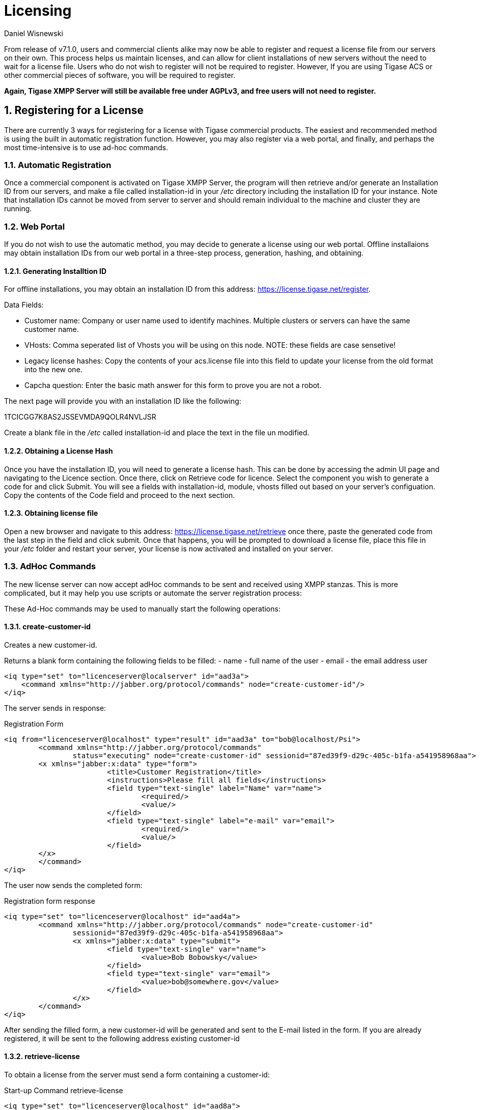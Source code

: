 [[licenseserver]]
= Licensing
:author: Daniel Wisnewski
:version: v1.0, March 2016
:date: 2016-03-15 11:00

:numbered:
:website: http://tigase.net
:toc:

From release of v7.1.0, users and commercial clients alike may now be able to register and request a license file from our servers on their own.
This process helps us maintain licenses, and can allow for client installations of new servers without the need to wait for a license file.
Users who do not wish to register will not be required to register.  However, If you are using Tigase ACS or other commercial pieces of software, you will be required to register.

*Again, Tigase XMPP Server will still be available free under AGPLv3, and free users will not need to register.*



== Registering for a License
There are currently 3 ways for registering for a license with Tigase commercial products.  The easiest and recommended method is using the built in automatic registration function.  However, you may also register via a web portal, and finally, and perhaps the most time-intensive is to use ad-hoc commands.

=== Automatic Registration

Once a commercial component is activated on Tigase XMPP Server, the program will then retrieve and/or generate an Installation ID from our servers, and make a file called installation-id in your _/etc_ directory including the installation ID for your instance.  Note that installation IDs cannot be moved from server to server and should remain individual to the machine and cluster they are running.


=== Web Portal

If you do not wish to use the automatic method, you may decide to generate a license using our web portal.
Offline installaions may obtain installation IDs from our web portal in a three-step process, generation, hashing, and obtaining.

==== Generating Installtion ID

For offline installations, you may obtain an installation ID from this address: link:https://license.tigase.net/register[https://license.tigase.net/register].

Data Fields:

- Customer name: Company or user name used to identify machines.  Multiple clusters or servers can have the same customer name.
- VHosts: Comma seperated list of Vhosts you will be using on this node.  NOTE: these fields are case sensetive!
- Legacy license hashes: Copy the contents of your acs.license file into this field to update your license from the old format into the new one.
- Capcha question: Enter the basic math answer for this form to prove you are not a robot.

The next page will provide you with an installation ID like the following:

+1TCICGG7K8AS2JSSEVMDA9QOLR4NVLJSR+

Create a blank file in the _/etc_ called installation-id and place the text in the file un modified.

==== Obtaining a License Hash

Once you have the installation ID, you will need to generate a license hash.  This can be done by accessing the admin UI page and navigating to the Licence section.  Once there, click on Retrieve code for licence.
Select the component you wish to generate a code for and click Submit.  You will see a fields with installation-id, module, vhosts filled out based on your server's configuation.  Copy the contents of the Code field and proceed to the next section.

==== Obtaining license file

Open a new browser and navigate to this address: link:https://license.tigase.net/retrieve[https://license.tigase.net/retrieve]  once there, paste the generated code from the last step in the field and click submit.  Once that happens, you will be prompted to download a license file, place this file in your _/etc_ folder and restart your server, your license is now activated and installed on your server.

=== AdHoc Commands
The new license server can now accept adHoc commands to be sent and received using XMPP stanzas.  This is more complicated, but it may help you use scripts or automate the server registration process:

These Ad-Hoc commands may be used to manually start the following operations:

==== +create-customer-id+
Creates a new customer-id.

Returns a blank form containing the following fields to be filled:
- +name+ - full name of the user
- +email+ - the email address user


[source,xml]
----
<iq type="set" to="licenceserver@localserver" id="aad3a">
    <command xmlns="http://jabber.org/protocol/commands" node="create-customer-id"/>
</iq>
----

The server sends in response:

Registration Form
[source,xml]
----
<iq from="licenceserver@localhost" type="result" id="aad3a" to="bob@localhost/Psi">
	<command xmlns="http://jabber.org/protocol/commands"
		status="executing" node="create-customer-id" sessionid="87ed39f9-d29c-405c-b1fa-a541958968aa">
        <x xmlns="jabber:x:data" type="form">
			<title>Customer Registration</title>
			<instructions>Please fill all fields</instructions>
			<field type="text-single" label="Name" var="name">
				<required/>
				<value/>
			</field>
			<field type="text-single" label="e-mail" var="email">
				<required/>
				<value/>
			</field>
        </x>
	</command>
</iq>
----

The user now sends the completed form:

Registration form response
[source,xml]
----
<iq type="set" to="licenceserver@localhost" id="aad4a">
	<command xmlns="http://jabber.org/protocol/commands" node="create-customer-id"
		sessionid="87ed39f9-d29c-405c-b1fa-a541958968aa">
		<x xmlns="jabber:x:data" type="submit">
			<field type="text-single" var="name">
				<value>Bob Bobowsky</value>
			</field>
			<field type="text-single" var="email">
				<value>bob@somewhere.gov</value>
			</field>
		</x>
	</command>
</iq>
----

After sending the filled form, a new +customer-id+ will be generated and sent to the E-mail listed in the form.
If you are already registered, it will be sent to the following address existing +customer-id+

==== +retrieve-license+

To obtain a license from the server must send a form containing a +customer-id+:

Start-up Command +retrieve-license+
[source,xml]
----
<iq type="set" to="licenceserver@localhost" id="aad8a">
	<command xmlns="http://jabber.org/protocol/commands" node="retrieve-licence"/>
</iq>
----

In response, the server will send a form asking for +customer-id+.
If the server's found his JabberID, it sent the form will automatically be filled in:

Asking for +customer-id+
[source,xml]
----
<iq from="licenceserver@localhost" type="result" id="aad8a" to="bob@localhost/Psi+">
	<command xmlns="http://jabber.org/protocol/commands" status="executing"
		node="retrieve-licence" sessionid="b7aa7ffb-5cda-4c67-aeb4-04094764ec9e">
		<x xmlns="jabber:x:data" type="form">
			<title>Retrieve licence</title>
			<instructions>Please fill all fields</instructions>
			<field type="text-single" label="customer-id" var="customer-id">
				<value></value>
			</field>
      <field type="jid-multi" var="vhosts">
       <value></value>
      </field>
      <field type="text-multi" var="legacy-hash">
       <value></value>
      </field>
      <field type="text-single" var="totp">
       <value></value>
      </field>
	</x>
	</command>
</iq>
----

The user sends the completed form:

Filled Form license generation
[source,xml]
----
<iq type="set" to="licenceserver@localhost" id="aae0a">
 <command xmlns="http://jabber.org/protocol/commands" node="retrieve-installation-id">
 <x xmlns="jabber:x:data" type="submit">
  <field type="text-single" var="customer">
   <value>Very Important Company</value>
  </field>
  <field type="jid-multi" var="vhosts">
   <value>im.company.com</value>
   <value>important.com</value>
  </field>
  <field type="text-multi" var="legacy-hash">
   <value>38a5dfa3ec07f08e8e1788d1d567359a7ed95b0e354953cf0222e0fea1872a7e</value>
  </field>
  <field type="text-single" var="totp">
   <value>4C70HD9F4JOM0UBB03OBR399B6PF6OSB</value>
  </field>
  </x>
 </command>
</iq>
----

The server sends a form containing the license.

NOTE: Warning! The license may be in plain-text or Base64 encoded!

.Generated license
[source,xml]
----
<iq from="licenceserver@localhost" type="result" id="aad9a" to="bob@localhost/Psi+">
	<command xmlns="http://jabber.org/protocol/commands" status="completed" node="retrieve-licence"
		sessionid="b7aa7ffb-5cda-4c67-aeb4-04094764ec9e">
		<x xmlns="jabber:x:data" type="result">
			<field type="text-multi" label="Licence" var="licence">
				<value>max-costam=9</value>
				<value>comment=Licencja całkowicie domyślna</value>
				<value>licence-nr=1</value>
				<value>licence-id=de54488e-13d0-38a4-8614-1b624cc73ac0</value>
				<value>customer-name=Bob Bobowsky</value>
				<value>customer-jid=bob@localhost</value>
				<value>template-id=fb9971738214b50c5700673956ade0fa0b8169d0</value>
				<value>valid-since=2015-07-17</value>
				<value>valid-until=2015-10-17</value>
				<value>signature=2bca48ad20b63dd76be08b1a6…374dab308</value>
			</field>
		</x>
	</command>
</iq>
----

== Statistics Sent
If you are using Tigase without a customer ID, you will be given a warning that statistics will be sent to Tigase.  Below is a breakdown of what is sent to the server.

NOTE: The text below has been better formatted for readability, but does not reflect the actual text being sent to Tigase.

[source,output]
-----
<statistics version="1">
	<domain>xmppserver</domain>
	<timestamp>2016-06-23T17:16:24.777-0700</timestamp>
	<vhosts>
    <item>vhost1.xmppserver.com</item>
  </vhosts>
	<uptime>308833</uptime>
	<heap>
    <used>30924376</used>
    <max>1426063360</max>
  </heap>
	<cluster>
    <nodes_count>1</nodes_count>
  </cluster>
	<users>
    <online>0</online>
    <active>0</active>
    <max_today>1</max_today>
    <max_yesterday>0</max_yesterday>
  </users>
	<additional_data>
		<components>
			<cmpInfo>
				<name>amp</name>
				<title>Tigase XMPP Server</title>
				<version>7.1.0-SNAPSHOT-b4226/5e7210f6 (2016-06-01/23:15:52)</version>
				<class>tigase.cluster.AmpComponentClustered</class>
			</cmpInfo>

			<cmpInfo>
				<name>bosh</name>
				<title>Tigase XMPP Server</title>
				<version>7.1.0-SNAPSHOT-b4226/5e7210f6 (2016-06-01/23:15:52)</version>
				<class>tigase.cluster.BoshConnectionClustered</class>
			</cmpInfo>

			<cmpInfo>
				<name>c2s</name>
				<title>Tigase XMPP Server</title>
				<version>7.1.0-SNAPSHOT-b4226/5e7210f6 (2016-06-01/23:15:52)</version>
				<class>tigase.cluster.ClientConnectionClustered</class>
			</cmpInfo>

			<cmpInfo>
				<name>cl-comp</name>
				<title>Tigase XMPP Server</title>
				<version>7.1.0-SNAPSHOT-b4226/5e7210f6 (2016-06-01/23:15:52)</version>
				<class>tigase.cluster.ClusterConnectionManager</class>
			</cmpInfo>

			<cmpInfo>
				<name>eventbus</name>
				<title>Tigase XMPP Server</title>
				<version>7.1.0-SNAPSHOT-b4226/5e7210f6 (2016-06-01/23:15:52)</version>
				<class>tigase.disteventbus.component.EventBusComponent</class>
			</cmpInfo>

			<cmpInfo>
				<name>http</name>
				<title>Tigase HTTP API component: Tigase HTTP API component</title>
				<version>1.2.0-SNAPSHOT-b135/27310f9b-7.1.0-SNAPSHOT-b4226/5e7210f6 (2016-06-01/23:15:52)</version>
				<class>tigase.http.HttpMessageReceiver</class>
			</cmpInfo>

			<cmpInfo>
				<name>monitor</name>
				<title>Tigase XMPP Server</title>
				<version>7.1.0-SNAPSHOT-b4226/5e7210f6 (2016-06-01/23:15:52)</version>
				<class>tigase.monitor.MonitorComponent</class>
			</cmpInfo>

			<cmpInfo>
				<name>muc</name>
				<title>Tigase ACS - MUC Component</title>
				<version>1.2.0-SNAPSHOT-b62/74afbb91-2.4.0-SNAPSHOT-b425/d2e26014</version>
				<class>tigase.muc.cluster.MUCComponentClustered</class>
				<cmpData>
					<MUCClusteringStrategy>class tigase.muc.cluster.ShardingStrategy</MUCClusteringStrategy>
				</cmpData>
			</cmpInfo>

			<cmpInfo>
				<name>pubsub</name>
				<title>Tigase ACS - PubSub Component</title>
				<version>1.2.0-SNAPSHOT-b65/1c802a4c-3.2.0-SNAPSHOT-b524/892f867f</version>
				<class>tigase.pubsub.cluster.PubSubComponentClustered</class>
				<cmpData>
					<PubSubClusteringStrategy>class tigase.pubsub.cluster.PartitionedStrategy</PubSubClusteringStrategy>
				</cmpData>
			</cmpInfo>

			<cmpInfo>
				<name>s2s</name>
				<title>Tigase XMPP Server</title>
				<version>7.1.0-SNAPSHOT-b4226/5e7210f6 (2016-06-01/23:15:52)</version>
				<class>tigase.server.xmppserver.S2SConnectionManager</class>
			</cmpInfo>

			<cmpInfo>
				<name>sess-man</name>
				<title>Tigase XMPP Server</title>
				<version>7.1.0-SNAPSHOT-b4226/5e7210f6 (2016-06-01/23:15:52)</version>
				<class>tigase.cluster.SessionManagerClustered</class>
				<cmpData>
					<ClusteringStrategy>class tigase.server.cluster.strategy.OnlineUsersCachingStrategy</ClusteringStrategy>
				</cmpData>
			</cmpInfo>

			<cmpInfo>
				<name>ws2s</name>
				<title>Tigase XMPP Server</title>
				<version>7.1.0-SNAPSHOT-b4226/5e7210f6 (2016-06-01/23:15:52)</version>
				<class>tigase.cluster.WebSocketClientConnectionClustered</class>
			</cmpInfo>

			<cmpInfo>
				<name>vhost-man</name>
				<title>Tigase XMPP Server</title>
				<version>7.1.0-SNAPSHOT-b4226/5e7210f6 (2016-06-01/23:15:52)</version>
				<class>tigase.vhosts.VHostManager</class>
			</cmpInfo>

			<cmpInfo>
				<name>stats</name>
				<title>Tigase XMPP Server</title>
				<version>7.1.0-SNAPSHOT-b4226/5e7210f6 (2016-06-01/23:15:52)</version>
				<class>tigase.stats.StatisticsCollector</class>
			</cmpInfo>

			<cmpInfo>
				<name>cluster-contr</name>
				<title>Tigase XMPP Server</title>
				<version>7.1.0-SNAPSHOT-b4226/5e7210f6 (2016-06-01/23:15:52)</version>
				<class>tigase.cluster.ClusterController</class>
			</cmpInfo>
		</components>

		<unlicencedComponenents>
			<ComponentAdditionalInfo name=&quot;acs&quot;/>
		</unlicencedComponenents>
	</additional_data>
</statistics>
-----
